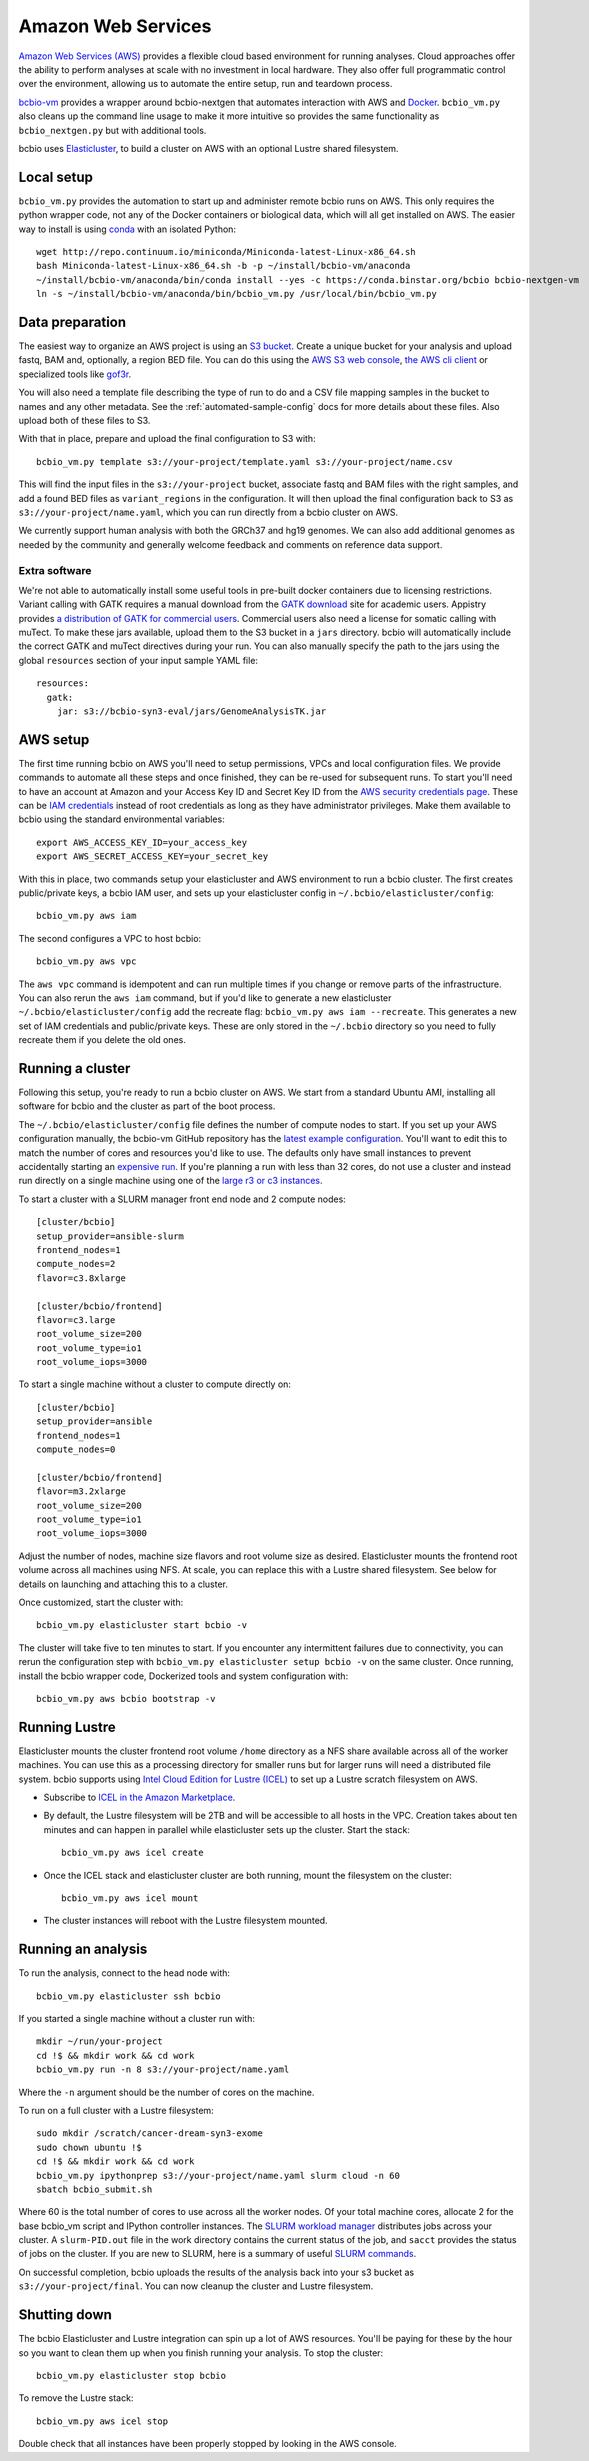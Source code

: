 .. _docs-cloud:

Amazon Web Services
-------------------

`Amazon Web Services (AWS) <https://aws.amazon.com/>`_ provides a flexible cloud
based environment for running analyses. Cloud approaches offer the ability to
perform analyses at scale with no investment in local hardware. They also offer
full programmatic control over the environment, allowing us to automate the
entire setup, run and teardown process.

`bcbio-vm <https://github.com/chapmanb/bcbio-nextgen-vm>`_ provides a wrapper
around bcbio-nextgen that automates interaction with AWS and `Docker
<https://www.docker.com/>`_. ``bcbio_vm.py`` also cleans up the command line
usage to make it more intuitive so provides the same functionality as
``bcbio_nextgen.py`` but with additional tools.

bcbio uses `Elasticluster <https://github.com/gc3-uzh-ch/elasticluster>`_,
to build a cluster on AWS with an optional Lustre shared filesystem.

Local setup
===========

``bcbio_vm.py`` provides the automation to start up and administer remote bcbio
runs on AWS. This only requires the python wrapper code, not any of the Docker
containers or biological data, which will all get installed on AWS. The easier
way to install is using `conda`_ with an isolated Python::

    wget http://repo.continuum.io/miniconda/Miniconda-latest-Linux-x86_64.sh
    bash Miniconda-latest-Linux-x86_64.sh -b -p ~/install/bcbio-vm/anaconda
    ~/install/bcbio-vm/anaconda/bin/conda install --yes -c https://conda.binstar.org/bcbio bcbio-nextgen-vm
    ln -s ~/install/bcbio-vm/anaconda/bin/bcbio_vm.py /usr/local/bin/bcbio_vm.py

.. _conda: http://conda.pydata.org/

Data preparation
================

The easiest way to organize an AWS project is using an `S3 bucket
<http://aws.amazon.com/s3/>`_. Create a unique bucket for your analysis and
upload fastq, BAM and, optionally, a region BED file. You can do this using the
`AWS S3 web console <https://console.aws.amazon.com/s3/>`_,
`the AWS cli client <http://aws.amazon.com/cli/>`_ or specialized tools
like `gof3r <https://github.com/rlmcpherson/s3gof3r>`_.

You will also need a template file describing the type of run to do and a CSV
file mapping samples in the bucket to names and any other metadata. See the
:ref:`automated-sample-config` docs for more details about these files. Also
upload both of these files to S3.

With that in place, prepare and upload the final configuration to S3 with::

    bcbio_vm.py template s3://your-project/template.yaml s3://your-project/name.csv

This will find the input files in the ``s3://your-project`` bucket, associate
fastq and BAM files with the right samples, and add a found BED files as
``variant_regions`` in the configuration. It will then upload the final
configuration back to S3 as ``s3://your-project/name.yaml``, which you can run
directly from a bcbio cluster on AWS.

We currently support human analysis with both the GRCh37 and hg19 genomes. We
can also add additional genomes as needed by the community and generally welcome
feedback and comments on reference data support.

Extra software
~~~~~~~~~~~~~~

We're not able to automatically install some useful tools in pre-built docker
containers due to licensing restrictions. Variant calling with GATK requires a
manual download from the `GATK download`_ site for academic users.  Appistry
provides `a distribution of GATK for commercial users`_. Commercial users also
need a license for somatic calling with muTect. To make these jars available,
upload them to the S3 bucket in a ``jars`` directory. bcbio will automatically
include the correct GATK and muTect directives during your run.  You can also
manually specify the path to the jars using the global ``resources`` section
of your input sample YAML file::

    resources:
      gatk:
        jar: s3://bcbio-syn3-eval/jars/GenomeAnalysisTK.jar

.. _GATK download: http://www.broadinstitute.org/gatk/download
.. _a distribution of GATK for commercial users: http://www.appistry.com/gatk

AWS setup
=========

The first time running bcbio on AWS you'll need to setup permissions, VPCs and
local configuration files. We provide commands to automate all these steps and once
finished, they can be re-used for subsequent runs. To start you'll need to have
an account at Amazon and your Access Key ID and Secret Key ID from the
`AWS security credentials page
<https://console.aws.amazon.com/iam/home?#security_credential>`_. These can be
`IAM credentials <https://aws.amazon.com/iam/getting-started/>`_ instead of root
credentials as long as they have administrator privileges. Make them available
to bcbio using the standard environmental variables::

  export AWS_ACCESS_KEY_ID=your_access_key
  export AWS_SECRET_ACCESS_KEY=your_secret_key

With this in place, two commands setup your elasticluster and AWS environment to
run a bcbio cluster. The first creates public/private keys, a bcbio IAM user,
and sets up your elasticluster config in ``~/.bcbio/elasticluster/config``::

  bcbio_vm.py aws iam

The second configures a VPC to host bcbio::

  bcbio_vm.py aws vpc

The ``aws vpc`` command is idempotent and can run multiple times if you change or
remove parts of the infrastructure. You can also rerun the ``aws iam`` command,
but if you'd like to generate a new elasticluster
``~/.bcbio/elasticluster/config`` add the recreate flag: ``bcbio_vm.py aws iam
--recreate``. This generates a new set of IAM credentials and public/private
keys. These are only stored in the ``~/.bcbio`` directory so you need to fully
recreate them if you delete the old ones.

Running a cluster
=================

Following this setup, you're ready to run a bcbio cluster on AWS. We start
from a standard Ubuntu AMI, installing all software for bcbio and the cluster as
part of the boot process.

The ``~/.bcbio/elasticluster/config`` file defines the number of compute nodes
to start. If you set up your AWS configuration manually, the bcbio-vm GitHub
repository has the `latest example configuration
<https://github.com/chapmanb/bcbio-nextgen-vm/blob/master/elasticluster/config>`_.
You'll want to edit this to match the number of cores and resources you'd like
to use. The defaults only have small instances to prevent accidentally starting
an `expensive run <http://aws.amazon.com/ec2/pricing/>`_. If you're planning a
run with less than 32 cores, do not use a cluster and instead run directly on a single
machine using one of the `large r3 or c3 instances <http://aws.amazon.com/ec2/instance-types/>`_.

To start a cluster with a SLURM manager front end node and 2 compute nodes::

    [cluster/bcbio]
    setup_provider=ansible-slurm
    frontend_nodes=1
    compute_nodes=2
    flavor=c3.8xlarge

    [cluster/bcbio/frontend]
    flavor=c3.large
    root_volume_size=200
    root_volume_type=io1
    root_volume_iops=3000

To start a single machine without a cluster to compute directly on::

    [cluster/bcbio]
    setup_provider=ansible
    frontend_nodes=1
    compute_nodes=0

    [cluster/bcbio/frontend]
    flavor=m3.2xlarge
    root_volume_size=200
    root_volume_type=io1
    root_volume_iops=3000

Adjust the number of nodes, machine size flavors and root volume size as
desired. Elasticluster mounts the frontend root volume across all machines using
NFS. At scale, you can replace this with a Lustre shared filesystem. See below
for details on launching and attaching this to a cluster.

Once customized, start the cluster with::

    bcbio_vm.py elasticluster start bcbio -v

The cluster will take five to ten minutes to start. If you encounter any
intermittent failures due to connectivity, you can rerun the configuration step with
``bcbio_vm.py elasticluster setup bcbio -v`` on the same cluster. Once running,
install the bcbio wrapper code, Dockerized tools and system configuration
with::

    bcbio_vm.py aws bcbio bootstrap -v

Running Lustre
==============

Elasticluster mounts the cluster frontend root volume ``/home`` directory as a
NFS share available across all of the worker machines. You can use this as a
processing directory for smaller runs but for larger runs will need a
distributed file system. bcbio supports using `Intel Cloud Edition for Lustre (ICEL) <https://wiki.hpdd.intel.com/display/PUB/Intel+Cloud+Edition+for+Lustre*+Software>`_
to set up a Lustre scratch filesystem on AWS.

- Subscribe to `ICEL in the Amazon Marketplace
  <https://aws.amazon.com/marketplace/pp/B00GK6D19A>`_.

- By default, the Lustre filesystem will be 2TB and will be accessible to
  all hosts in the VPC. Creation takes about ten minutes and can happen in
  parallel while elasticluster sets up the cluster. Start the stack::

    bcbio_vm.py aws icel create

- Once the ICEL stack and elasticluster cluster are both running, mount the
  filesystem on the cluster::

    bcbio_vm.py aws icel mount

- The cluster instances will reboot with the Lustre filesystem mounted.

Running an analysis
===================

To run the analysis, connect to the head node with::

    bcbio_vm.py elasticluster ssh bcbio

If you started a single machine without a cluster run with::

    mkdir ~/run/your-project
    cd !$ && mkdir work && cd work
    bcbio_vm.py run -n 8 s3://your-project/name.yaml

Where the ``-n`` argument should be the number of cores on the machine.

To run on a full cluster with a Lustre filesystem::

    sudo mkdir /scratch/cancer-dream-syn3-exome
    sudo chown ubuntu !$
    cd !$ && mkdir work && cd work
    bcbio_vm.py ipythonprep s3://your-project/name.yaml slurm cloud -n 60
    sbatch bcbio_submit.sh

Where 60 is the total number of cores to use across all the worker nodes.
Of your total machine cores, allocate 2 for the base bcbio_vm script and IPython
controller instances. The `SLURM workload manager <http://slurm.schedmd.com/>`_
distributes jobs across your cluster. A ``slurm-PID.out`` file in the work
directory contains the current status of the job, and ``sacct`` provides the
status of jobs on the cluster. If you are new to SLURM, here is a summary
of useful `SLURM commands <https://rc.fas.harvard.edu/resources/running-jobs/#Summary_of_SLURM_commands>`_.

On successful completion, bcbio uploads the results of the analysis back into your s3
bucket as ``s3://your-project/final``. You can now cleanup the cluster and
Lustre filesystem.

Shutting down
=============

The bcbio Elasticluster and Lustre integration can spin up a lot of AWS
resources. You'll be paying for these by the hour so you want to clean them up
when you finish running your analysis. To stop the cluster::

    bcbio_vm.py elasticluster stop bcbio

To remove the Lustre stack::

    bcbio_vm.py aws icel stop

Double check that all instances have been properly stopped by looking in the AWS
console.
